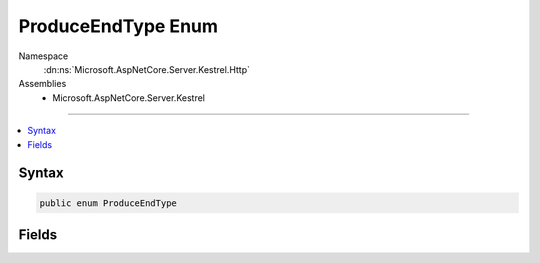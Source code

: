 

ProduceEndType Enum
===================





Namespace
    :dn:ns:`Microsoft.AspNetCore.Server.Kestrel.Http`
Assemblies
    * Microsoft.AspNetCore.Server.Kestrel

----

.. contents::
   :local:









Syntax
------

.. code-block:: csharp

    public enum ProduceEndType








.. dn:enumeration:: Microsoft.AspNetCore.Server.Kestrel.Http.ProduceEndType
    :hidden:

.. dn:enumeration:: Microsoft.AspNetCore.Server.Kestrel.Http.ProduceEndType

Fields
------

.. dn:enumeration:: Microsoft.AspNetCore.Server.Kestrel.Http.ProduceEndType
    :noindex:
    :hidden:

    
    .. dn:field:: Microsoft.AspNetCore.Server.Kestrel.Http.ProduceEndType.ConnectionKeepAlive
    
        
        :rtype: Microsoft.AspNetCore.Server.Kestrel.Http.ProduceEndType
    
        
        .. code-block:: csharp
    
            ConnectionKeepAlive = 2
    
    .. dn:field:: Microsoft.AspNetCore.Server.Kestrel.Http.ProduceEndType.SocketDisconnect
    
        
        :rtype: Microsoft.AspNetCore.Server.Kestrel.Http.ProduceEndType
    
        
        .. code-block:: csharp
    
            SocketDisconnect = 1
    
    .. dn:field:: Microsoft.AspNetCore.Server.Kestrel.Http.ProduceEndType.SocketShutdown
    
        
        :rtype: Microsoft.AspNetCore.Server.Kestrel.Http.ProduceEndType
    
        
        .. code-block:: csharp
    
            SocketShutdown = 0
    

